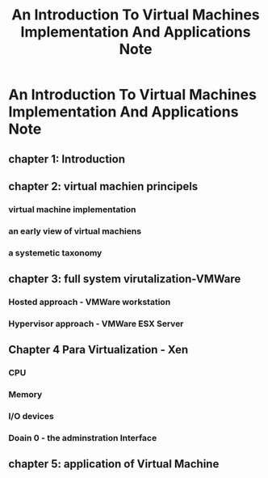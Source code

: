 #+TITLE: An Introduction To Virtual Machines Implementation And Applications Note

* An Introduction To Virtual Machines Implementation And Applications Note
:PROPERTIES:
:NOTER_DOCUMENT: /home/awannaphasch2016/Documents/PaperSummary/VirtualMachine/an-introduction-to-virtual-machine-implementation-and-applications.pdf
:NOTER_PAGE: [[pdf:~/Documents/PaperSummary/VirtualMachine/an-introduction-to-virtual-machine-implementation-and-applications.pdf::12++5.00]]
:END:
** chapter 1: Introduction
** chapter 2: virtual machien principels
*** virtual machine implementation
*** an early view of virtual machiens
*** a systemetic taxonomy
** chapter 3: full system virutalization-VMWare
*** Hosted approach - VMWare workstation
*** Hypervisor approach - VMWare ESX Server
** Chapter 4 Para Virtualization - Xen
*** CPU
*** Memory
*** I/O devices
*** Doain 0 - the adminstration Interface
:PROPERTIES:
:ID:       0351f415-97af-4925-959d-5a861d17fc5b
:END:
** chapter 5: application of Virtual Machine
